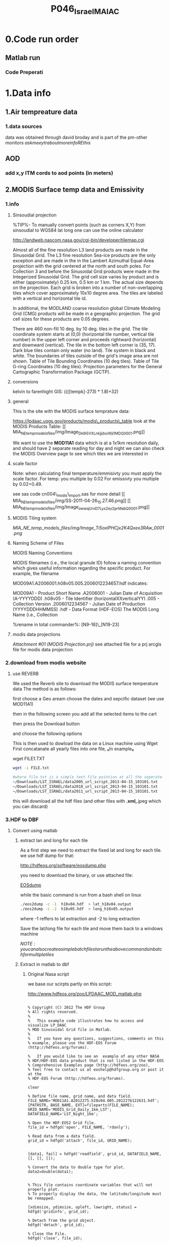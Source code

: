 #+TITLE:P046_Israel_MAIAC 

* 0.Code run order
** Matlab run
*** Code Preperati

* 1.Data info
** 1.Air tempreature data
*** 1.data sources
data was obtained through david broday and is part of the pm-other monitors
$ask meeytr about more info RE this$

** AOD
*** add x,y ITM cords to aod points (in meters)

#+DOWNLOADED: file:///media/NAS/Uni/org/attach/images_2014/Screenshot%20-%2002242014%20-%2010:08:19%20AM.png @ 2014-02-24 10:08:45
#+attr_html: :width 300px
 [[/media/NAS/Uni/org/attach/images_2014/Screenshot%20-%2002242014%20-%2010:08:19%20AM_2014-02-24_10:08:45.png]]

** 2.MODIS Surface temp data and Emissivity
*** 1.info
**** Sinsoudial projection

%TIP%- To manually convert points (such as corners X,Y) from sinsoudial to WGS84 lat long one can use the online calculator

http://landweb.nascom.nasa.gov/cgi-bin/developer/tilemap.cgi

Almost all of the fine resolution L3 land products are made in the Sinusoidal Grid. The L3 fine resolution Sea-ice products are the only exception and are made in the in the Lambert Azimuthal Equal-Area projection with the grid centered at the north and south poles. For Collection 3 and before the Sinusoidal Grid products were made in the Integerized Sinusoidal Grid.
The grid cell size varies by product and is either (approximately) 0.25 km, 0.5 km or 1 km. The actual size depends on the projection.
Each grid is broken into a number of non-overlapping tiles which cover approximately 10x10 degree area. The tiles are labeled with a vertical and horizontal tile id.

In additional, the MODLAND coarse resolution global Climate Modeling Grid (CMG) products will be made in a geographic projection. The grid cell sizes for these products are 0.05 degrees.

There are 460 non-fill 10 deg. by 10 deg. tiles in the grid.
The tile coordinate system starts at (0,0) (horizontal tile number, vertical tile number) in the upper left corner and proceeds rightward (horizontal) and downward (vertical). The tile in the bottom left corner is (35, 17).
Dark blue tiles contain only water (no land).
Tile system in black and white.
The boundaries of tiles outside of the grid's image area are not shown.
Table of Tile Bounding Coordinates (10 deg tiles).
Table of Tile G-ring Coordinates (10 deg tiles).
Projection parameters for the General Cartographic Transformation Package (GCTP).

**** conversions
kelvin to farenhight GIS:
 ((([tempk]-273) * 1.8)+32)

**** general
This is the site with the MODIS surface temprature data:

[[https://lpdaac.usgs.gov/products/modis_products_table][https://lpdaac.usgs.gov/products/modis\_products\_table]]
look at the MODIS Products Table:
[[
MIA_NE_temp_models_files/img/Image_Dk9i5VXLnkjjdxxWji1MDQ_0001.png]]


We want to use the *MOD11A1* data which is at a 1x1km resolution daily, and should have 2 separate reading for day and night
we can also check the MODIS Overview page to see which tiles we are interested in

**** scale factor
Note: when calculating final temperature/emmisivty you must apply the
scale factor.
For temp: you multiple by 0.02
For emissivty you multiple by
0.02+0.49.


see sas code cn004\_modis\_import.sas for more detail
[[
MIA_NE_temp_models_files/img/SS-2011-04-26_15.27.46.png]]
[[
MIA_NE_temp_models_files/img/Image_owwqUrxD7Lyx2ey2prMabQ_0001.png]]

**** MODIS Tiling system

[[file:MIA_NE_temp_models_files/img/sn_10deg.gif]]

[[MIA_NE_temp_models_files/img/Image_Ti5oxlPHCjx2K4Qxex3RAw_0001.png]]

**** Naming Scheme of Files

MODIS Naming Conventions

MODIS filenames (i.e., the local granule ID) follow a naming convention
which gives useful information regarding the specific product.
For example, the filename

MOD09A1.A2006001.h08v05.005.2006012234657.hdf
indicates:

MOD09A1 - Product Short Name
.A2006001 - Julian Date of Acquisition (A-YYYYDDD)
.h08v05 - Tile Identifier (horizontalXXverticalYY)
.005 - Collection Version
.2006012234567 - Julian Date of Production (YYYYDDDHHMMSS)
.hdf - Data Format (HDF-EOS)
The MODIS Long Name (i.e., Collection

%rename in total commander%:
[N9-16]\_[N19-23]

**** modis data projections
[[MIA_NE_temp_models_files/attach/MODIS%20Projection.prj][Attachment #01
(MODIS Projection.prj)]]
 see attached file for a prj arcgis file for modis data projection

*** 2.download from modis website
**** use REVERB
We used the Reverb site to download the MODIS surface temperature data
The method is as follows:

first choose a Geo aream choose the dates and sepcific dataset (we use MOD11A1)

[[file:1.Images/2542013w.png]]
then in the following screen you add all the selected items to the cart

[[file:1.Images/2542013w2.png]]

then press the Download button

[[file:1.Images/2542013w3.png]]

and choose the following options


[[file:1.Images/2542013w4.png]]

This is then used to dowload the data on a Linux machine using Wget
First concatanate all yearly files into one file, ₆In example₆ 

wget FILE1.TXT 


#+BEGIN_SRC sh
wget -i FILE.txt
#+END_SRC


#+BEGIN_SRC sh
#where file.txt is a simple text file pointion at all the seperate ST.txt batch file IE:
~/Downloads/LST_ISRAEL/data2005_url_script_2013-04-15_103101.txt
~/Downloads/LST_ISRAEL/data2010_url_script_2013-04-15_103101.txt
~/Downloads/LST_ISRAEL/data2011_url_script_2013-04-15_103101.txt

#+END_SRC

this will download all the hdf files (and other files with *.xml,*.jpeg which you can discard)

*** 3.HDF to DBF
**** Convert using matlab
***** extract lan and long for each tile
As a first step we need to extract the fixed lat and long for each tile. we use hdf dump for that:

http://hdfeos.org/software/eosdump.php

you need to download the binary, or use attached file:

[[file:MIA_NE_temp_models_files/attach/eos2dump][EOSdump]]

while the basic command is run from a bash shell on linux

#+BEGIN_SRC sh
./eos2dump -c -1  h18v04.hdf  > lat_h18v04.output
./eos2dump -c -2  h18v05.hdf  > long_h18v05.output
#+END_SRC

where -1 reffers to lat extraction and -2 to long extraction

Save the lat/long file for each tile and move them back to a windows machine

$NOTE: you can also create a simple batch files to run the above commands in batch for multiple tiles$

***** Extract in matlab to dbf
****** Original Nasa script
we base our scirpts partly on this script:

http://www.hdfeos.org/zoo/LPDAAC_MOD_matlab.php

#+BEGIN_SRC octave "Original matlab code"

% Copyright (C) 2012 The HDF Group
% All rights reserved.
%
%   This example code illustrates how to access and visualize LP_DAAC
% MOD Sinusoidal Grid file in Matlab.
%
%   If you have any questions, suggestions, comments on this
% example, please use the HDF-EOS Forum  (http://hdfeos.org/forums).

%   If you would like to see an  example of any other NASA
% HDF/HDF-EOS data product that is not listed in the HDF-EOS
% Comprehensive Examples page (http://hdfeos.org/zoo),
% feel free to contact us at eoshelp@hdfgroup.org or post it at the
% HDF-EOS Forum (http://hdfeos.org/forums).

clear

% Define file name, grid name, and data field.
FILE_NAME='MOD11A1.A2012275.h28v04.005.2012276122631.hdf';
[PATHSTR, BASE_NAME, EXT]=fileparts(FILE_NAME);
GRID_NAME='MODIS_Grid_Daily_1km_LST';
DATAFIELD_NAME='LST_Night_1km';

% Open the HDF-EOS2 Grid file.
file_id = hdfgd('open', FILE_NAME, 'rdonly');

% Read data from a data field.
grid_id = hdfgd('attach', file_id, GRID_NAME);


[data1, fail] = hdfgd('readfield', grid_id, DATAFIELD_NAME, [], [], []);

% Convert the data to double type for plot.
data2=double(data1);


% This file contains coordinate variables that will not properly plot.
% To properly display the data, the latitude/longitude must be remapped.

[xdimsize, ydimsize, upleft, lowright, status] = hdfgd('gridinfo', grid_id);

% Detach from the grid object.
hdfgd('detach', grid_id);

% Close the File.
hdfgd('close', file_id);

% The file contains SINUSOIDAL projection. We need to use eosdump to
% generate 1D lat and lon and then convert them to 2D lat and lon accordingly.
% To properly display the data, the latitude/longitude must be remapped.
% For information on how to obtain the lat/lon data, check [1].
lat1D = load(['lat_' BASE_NAME '.output']);
lon1D = load(['lon_' BASE_NAME '.output']);

lat = reshape(lat1D, xdimsize, ydimsize);
lon = reshape(lon1D, xdimsize, ydimsize);

clear lat1D lon1D;

lat = lat';
lon = lon';

% Read attributes from the data field.
SD_id = hdfsd('start', FILE_NAME, 'rdonly');

sds_index = hdfsd('nametoindex', SD_id, DATAFIELD_NAME);

sds_id = hdfsd('select',SD_id, sds_index);

% Read filledValue from the data field.
fillvalue_index = hdfsd('findattr', sds_id, '_FillValue');
[fillvalue, status] = hdfsd('readattr',sds_id, fillvalue_index);

% Read units from the data field.
units_index = hdfsd('findattr', sds_id, 'units');
[units, status] = hdfsd('readattr',sds_id, units_index);

% Read scale_factor from the data field.
scale_index = hdfsd('findattr', sds_id, 'scale_factor');
[scale, status] = hdfsd('readattr',sds_id, scale_index);

% Read long_name from the data field.
long_name_index = hdfsd('findattr', sds_id, 'long_name');
[long_name, status] = hdfsd('readattr',sds_id, long_name_index);

% Read valid_range from the data field.
valid_range_index = hdfsd('findattr', sds_id, 'valid_range');
[valid_range, status] = hdfsd('readattr',sds_id, valid_range_index);


% Terminate access to the corresponding data set.
hdfsd('endaccess', sds_id);
% Close the file.
hdfsd('end', SD_id);

% Replace the filled value with NaN.
data2(data2 == fillvalue) = NaN;

% Process valid_range.
data2(data2 < valid_range(1)) = NaN;
data2(data2 > valid_range(2)) = NaN;

% Apply scale factor according to the field attribute LST.
% "LST: LST data * scale_factor".
data2 = data2 * scale;

% Transpose the data to match the map projection.
data=data2';

% Plot the data using contourfm and axesm.
latlim=[floor(min(min(lat))),ceil(max(max(lat)))];
lonlim=[floor(min(min(lon))),ceil(max(max(lon)))];
min_data=min(min(data));
max_data=max(max(data));

% Create the figure.
f=figure('Name', FILE_NAME, 'visible', 'off');

% We need finer grid spacing since the image is zoomed in.
% MLineLocation and PLineLocation controls the grid spacing.
axesm('MapProjection','sinusoid','Frame','on','Grid','on',...
      'MapLatLimit',latlim,'MapLonLimit',lonlim, ...
      'MeridianLabel','on','ParallelLabel','on', ...
      'MLabelLocation', 5, 'PLabelLocation', 5)
coast = load('coast.mat');

surfacem(lat,lon,data);
colormap('Jet');
caxis([min_data max_data]);

% Change the value if you want to have more than 10 tick marks.
ntickmarks = 10;
granule = (max_data - min_data) / ntickmarks;
h = colorbar('YTick', min_data:granule:max_data);

set (get(h, 'title'), 'string', units, 'FontSize',16,'FontWeight','bold');

plotm(coast.lat,coast.long,'k')

title({FILE_NAME; long_name}, 'Interpreter', 'None', ...
    'FontSize',16,'FontWeight','bold');

% The following fixed-size screen size will look better in JPEG if
% your screen is too large. (cf. scrsz = get(0,'ScreenSize');)
scrsz = [1 1 800 600];
set(f,'position',scrsz,'PaperPositionMode','auto');
saveas(f, [FILE_NAME '.m.jpg']);

% Reference
%
% [1] http://hdfeos.org/zoo/note_non_geographic.php
% [2] http://modis-sr.ltdri.org/products/MOD09_UserGuide_v1_3.pdf
#+END_SRC

****** Our Script (andrea padoan)
We had help from a Matlab programmer (andrea.padoan@unipd.it)

There are a series of scripts and functions that are run to get
Txtfile from the HDF files, attached here as ZIP:

[[file:2.Attach/extract_hdf.zip][Extract_hdf_matlab_scripts]]

!folder structure!

the hdf files must be split into yearly folders 2000-2011, and in
each folder there should be a copy of all the tiles lat/long files
and scripts

We run the Batch scripts that goes through all yearly folder but the
main script is the HDF_import script

the script needs to be changed inside year to year in each folder, IE
change 2000>2011

#+BEGIN_SRC octave


function HDF_Import (whatimport)
%% Import HDF image file and export lat, long, Day, Night, Emis and Reference day
% from a list of HDF image files and a series of lat and long files.
% Lat and long files must be as vectors.
% Type:
% HDF_Import ('stage1') or HDF_Import ('stage2') or HDF_Import ('stage3')
% or HDF_Import ('stage4') to perform single geographical block analysis or
% HDF_Import ('all') to perform all analyses.
% Inpath and Outpath should be modified and setted to reflect the file
% actual position.
% LEGEND:
% Stage1: h18v04 files and as output a file named OutputMergedh18v04.txt
% Stage2: h18v05 files and as output a file named OutputMergedh18v05.txt
% Stage3: h19v04 files and as output a file named OutputMergedh19v04.txt
% Stage4: h19v05 files and as output a file named OutputMergedh19v05.txt
%
% Legend to the main structure:
% HDF_I_S = struct('inpath', {'/Users/andrea/Documents/MATLAB/Itai/matlab/'}, ...
%                                   'outpath', {'/Users/andrea/Documents/MATLAB/Itai/New2/Output/'}, ...
%                                   'codepath', {'/Users/andrea/Documents/MATLAB/Itai/New2'}, ...
%                                   'lat1', {'lat_h18v04.output'},'long1', {'long_h18v04.output'}, ...
%                                   'lat2', {'lat_h18v05.output'},'long2',{'long_h18v05.output'}, ...
%                                   'lat3', {'lat_h19v04.output'},'long3',{'long_h19v04.output'}, ...
%                                   'lat4', {'lat_h19v05.output'},'long4',{'long_h19v05.output'}, ...
%                                   'stage1', {'*h18v04*.hdf'}, 'stage2', {'*h18v05*.hdf'}, ...
%                                   'stage3', {'*h19v04*.hdf'}, 'stage4', {'*h19v05*.hdf'}, ...
%                                   'stages', {4}, 'FileExtension', {'*.hdf'}, ...
%                                   'OutFileName1', {'OutputMergedh18v04.txt'}, ...
%                                   'OutFileName2', {'OutputMergedh18v05.txt'}, ...
%                                   'OutFileName3', {'OutputMergedh19v04.txt'}, ...
%                                   'OutFileName4', {'OutputMergedh19v05.txt'});


    if (nargin < 1)
    fprintf ('\n%s\n', 'This function need some parameters.');
        return;
    end
    %My path
    HDF_I_S = struct('inpath', {'f:\Uni\Projects\P020_Temprature_ITALY\1_Raw_data\MODIS\T2011\'}, ...
                                  'outpath', {'f:\Uni\Projects\P020_Temprature_ITALY\1_Raw_data\MODIS\T2011\Output\'}, ...
                                  'codepath', {'f:\Uni\Projects\P020_Temprature_ITALY\1_Raw_data\MODIS\T2011\'}, ...
                                  'lat1', {'lat_h18v04.output'},'long1', {'long_h18v04.output'}, ...
                                  'lat2', {'lat_h18v05.output'},'long2',{'long_h18v05.output'}, ...
                                  'lat3', {'lat_h19v04.output'},'long3',{'long_h19v04.output'}, ...
                                  'lat4', {'lat_h19v05.output'},'long4',{'long_h19v05.output'}, ...
                                  'stage1', {'*h18v04*.hdf'}, 'stage2', {'*h18v05*.hdf'}, ...
                                  'stage3', {'*h19v04*.hdf'}, 'stage4', {'*h19v05*.hdf'}, ...
                                  'stages', {4}, 'FileExtension', {'*.hdf'}, ...
                                  'OutFileName1', {'OutputMergedh18v04.txt'}, ...
                                  'OutFileName2', {'OutputMergedh18v05.txt'}, ...
                                  'OutFileName3', {'OutputMergedh19v04.txt'}, ...
                                  'OutFileName4', {'OutputMergedh19v05.txt'});

    %Create the structure for the edges to trim the blocks.
     HDF_I_Edges = struct ('latup', 47.4, 'latlow', 36.5, 'longup', 18.6, 'longlow', 6.4);


    %Original coordinated given by Itai and Francesco
    % longTu = 19;
    %     longTl = 6;
    %     latTu = 48;
    %     latTl = 36;

    %Latitute and Longitude structure
    HDF_I_geog = struct('lat', {}, 'long', {}, 'stage', {});

    %Create the output directory if it doesnt' exist
    if (~isdir(HDF_I_S.outpath))
        mkdir(HDF_I_S.outpath);
    end

    path(path, HDF_I_S.codepath);

    %Change the working dir
    chdir(HDF_I_S.inpath);

    %Allocate space
    for i =1:1:HDF_I_S.stages
        HDF_I_geog(i).lat= zeros(1440000,1);
        HDF_I_geog(i).long= zeros(1440000,1);
    end


    %% Perform stage 1
    % Retrieve dir list of files, with the extension you gave
    %
    if (strcmpi(whatimport,'stage1') | strcmpi(whatimport,'all'))

        clear dirlist NumberOfFiles sYear hugeM

        %Change the working dir
        chdir(HDF_I_S.inpath);

        dirlist =dir(HDF_I_S.stage1);

        %Count the number of files in the current directory
        NumberOfFiles=size(dirlist, 1);

        if (NumberOfFiles ~= 0)

            fprintf('\n\nLoading stage 1 coordinates ....\n')
            %Load latituge and longitude in memory
            HDF_I_geog(1).lat = load(HDF_I_S.lat1);
            HDF_I_geog(1).long = load(HDF_I_S.long1);

            %Obtain all the files al load it in memory (sYear structure)
            [hugeM]= RetrieveAllYear (HDF_I_S.stage1, HDF_I_Edges, HDF_I_geog(1).lat,  HDF_I_geog(1).long);

%             %Internal check
%             if NumberOfFiles ~= length(sYear)
%                 error('Missmatch in file and Structure loaded in memory');
%             end
%
%             %Define the first matrix
%             hugeM = sYear(1).Data;
%
%             %Concatenate matrix
%             for Index=2:1:length(sYear)
%                 hugeM = [hugeM; sYear(Index).Data];
%             end
            tic;
            %Save the Merged file
            SaveHugeFile([HDF_I_S.outpath HDF_I_S.OutFileName1], hugeM);

            fprintf('\nOutputfile : %s\n', [HDF_I_S.outpath HDF_I_S.OutFileName1]);
            toc
        else
            %Display that no the has been processed
            fprintf('\n\nNo files to process in stage1....\n\n')

        end

        %Chech for the 'single' class
        if max(max(hugeM(:,1:5))) > 999
            warning('Class single for hugeM is not enought. Consider double');
        end

    end

    %% Perform stage 2
    % Retrieve dir list of files, with the extension you gave
    %
    if (strcmpi(whatimport,'stage2') | strcmpi(whatimport,'all'))

        clear dirlist NumberOfFiles sYear hugeM

        %Change the working dir
        chdir(HDF_I_S.inpath);
        dirlist =dir(HDF_I_S.stage2);

        %Count the number of files in the current directory
        NumberOfFiles=size(dirlist, 1);

        if (NumberOfFiles ~= 0)

            fprintf('\n\nLoading stage 2 coordinates ....\n')
            %Load latituge and longitude in memory
            HDF_I_geog(2).lat = load(HDF_I_S.lat2);
            HDF_I_geog(2).long = load(HDF_I_S.long2);

            %Obtain all the files al load it in memory (sYear structure)
            [hugeM]= RetrieveAllYear (HDF_I_S.stage2,HDF_I_Edges,HDF_I_geog(2).lat,  HDF_I_geog(2).long);

%             %Internal check
%             if NumberOfFiles ~= length(sYear)
%                 error('Missmatch in file and Structure loaded in memory');
%             end
%
%             %Define the first matrix
%             hugeM = sYear(1).Data;
%
%             %Concatenate matrix
%             for Index=2:1:length(sYear)
%                 hugeM = [hugeM; sYear(Index).Data];
%             end
            tic;
            %Save the Merged file
            SaveHugeFile([HDF_I_S.outpath HDF_I_S.OutFileName2], hugeM);
            fprintf('\nOutputfile : %s\n', [HDF_I_S.outpath HDF_I_S.OutFileName2]);
            toc
        else
            %Display that no the has been processed
            fprintf('\n\nNo files to process in stage2....\n\n');

        end
        %Chech for the 'single' class
        if max(max(hugeM(:,1:5))) > 999
            warning('Class single for hugeM is not enought. Consider double');
        end

    end


    %% Perform stage 3
    % Retrieve dir list of files, with the extension you gave
    %
    if (strcmpi(whatimport,'stage3') | strcmpi(whatimport,'all'))


        clear dirlist NumberOfFiles sYear hugeM


        %Change the working dir
        chdir(HDF_I_S.inpath);
        dirlist =dir(HDF_I_S.stage3);

        %Count the number of files in the current directory
        NumberOfFiles=size(dirlist, 1);


        if (NumberOfFiles ~= 0)

            fprintf('\n\nLoading stage 3 coordinates ....\n')
            %Load latituge and longitude in memory
            HDF_I_geog(3).lat = load(HDF_I_S.lat3);
            HDF_I_geog(3).long = load(HDF_I_S.long3);

            [hugeM]= RetrieveAllYear (HDF_I_S.stage3,HDF_I_Edges,HDF_I_geog(3).lat, HDF_I_geog(3).long);

%             if NumberOfFiles ~= length(sYear)
%                 error('Missmatch in file and Structure loaded in memory');
%             end
%
%             hugeM = sYear(1).Data;
%
%             for Index=2:1:length(sYear)
%                 hugeM = [hugeM; sYear(Index).Data];
%             end
            tic;
            %Save the Merge
            fprintf('\nOutputfile : %s\n', [HDF_I_S.outpath HDF_I_S.OutFileName3]);
            SaveHugeFile([HDF_I_S.outpath HDF_I_S.OutFileName3], hugeM);
            toc
        else
            %Display that no the has been processed
            fprintf('\n\nNo files to process in stage3....\n\n');
        end
        %Chech for the 'single' class
        if max(max(hugeM(:,1:5))) > 999
            warning('Class single for hugeM is not enought. Consider double');
        end
    end


    %% Perform stage 4
    % Retrieve dir list of files, with the extension you gave
    %
    if (strcmpi(whatimport,'stage4') | strcmpi(whatimport,'all'))

        clear dirlist NumberOfFiles sYear hugeM

        %Change the working dir
        chdir(HDF_I_S.inpath);
        dirlist =dir(HDF_I_S.stage4);

        %Count the number of files in the current directory
        NumberOfFiles=size(dirlist, 1);

        if (NumberOfFiles ~= 0)

            fprintf('\n\nLoading stage 4 coordinates ....\n')
            %Load latituge and longitude in memory
            HDF_I_geog(4).lat = load(HDF_I_S.lat4);
            HDF_I_geog(4).long = load(HDF_I_S.long4);

            [hugeM]= RetrieveAllYear (HDF_I_S.stage4, HDF_I_Edges, HDF_I_geog(4).lat,  HDF_I_geog(4).long);

%             if NumberOfFiles ~= length(sYear)
%                 error('Missmatch in file and Structure loaded in memory');
%             end
%             tic;
%             hugeM = sYear(1).Data;
%
%             for Index=2:1:length(sYear)
%                 hugeM = [hugeM; sYear(Index).Data];
%             end
%             toc
            tic;
            %Save the Merge
            SaveHugeFile([HDF_I_S.outpath HDF_I_S.OutFileName4], hugeM);
            fprintf('\nOutputfile : %s\n', [HDF_I_S.outpath HDF_I_S.OutFileName4]);
            toc
        else
            %Display that no the has been processed
            fprintf('\n\nNo files to process in stage4....\n\n');
        end
        %Chech for the 'single' class
        if max(max(hugeM(:,1:5))) > 999
            warning('Class single for hugeM is not enought. Consider double');
        end
    end

    %End of the function
end



#+END_SRC

when the script finishes its run you should have text files in the
output folder for each year, a seperate text file per year, IE

f:\Uni\Projects\P020_Temprature_ITALY\1_Raw_data\MODIS\T2011\Output\OutputMergedh19v05.txt

**** OLD METHOD (ARCGIS python script)
Warning: there was a bug in the script that caused an offset in X,Y from
the original HDF cords. we adress this in script cn004\_modis\_import
where we fix the x,y
 This applies both to the ST and NDVI modis images
 using using this script
f:\Uni\Projects\P020\_Temprature\_NE\_MIA\2.Code\2.Gather\_data\cn\_001\_hdf2\_points.py
results in dbf files for every layer of the hdf file (day ST, night ST
and emissivty) and the X,Y
 the files are outputed here:

f:\Uni\Projects\P020\_Temprature\_NE\_MIA\3.Work\2.Gather\_data\FN001\_yearly\_ST\

** 3.Procces and Combine WU and NCDC data
*** WU data
using script:

f:\Uni\Projects\P020\_Temprature\_NE\_MIA\2.Code\2.Gather\_data\CN\_002\_WU\_import.sas

we import the WU yearly files and export them to a db file :

f:\Uni\Projects\P020\_Temprature\_NE\_MIA\3.Work\2.Gather\_data\FN002\_WU
yearly\NEMIA\_2000.dbf
%Note%: some later years 2005-2011 are HUGE and thus its better to run
the script one year at a time to save resources otherwise the HD will be
fileld with temp files

*** NCDC data and combine with WU

using script:

f:\Uni\Projects\P020\_Temprature\_NE\_MIA\2.Code\2.Gather\_data\CN\_003\_WU\_NCDC\_Combo.sas
 we import the NCDC yearly files, combine them with the WU and export
them here :

f:\Uni\Projects\P020\_Temprature\_NE\_MIA\3.Work\2.Gather\_data\FN003\_WUNCDC
yearly\met2000.dbf
 also we create keytable files for individual station location per year
and export them here:

f:\Uni\Projects\P020\_Temprature\_NE\_MIA\3.Work\2.Gather\_data\FN007\_Key\_tables\met\_full\_grid.dbf
 NOTE: we also take care in this script of duplicate station that arise
from WU stations that appear both on the NE and MIA dataset but are the
same station

** 5.Modis NDVI data
*** 1.info

[[MIA_NE_temp_models_files/img/SS-2011-04-25_14.32.00.png]]
NVDI- ranges from -1 to 1:
*(1)* means that there is alot of vegetation while *(-1)* means there
is no veg. (barren/asphalt) there is a negative association between
LST and NDVI because of the cooling effect of canopy

-The scalling factor from grid code to NVDI is 0.0001


[[MIA_NE_temp_models_files/img/SS-2011-04-25_15.01.34.png]]

*** 2.download from modis dataset

The NDVI (vegetation index) is downloaded exactly as the surface
temperature but using a different data set:
[[MIA_NE_temp_models_files/img/SS-2011-04-25_14.07.08.png]]

the raw files are located here after a renaming (see same as LST scheme):

f:\Uni\Projects\P020\_Temprature\_NE\_MIA\1\_Raw\_data\ndvi\mia\_ne\A2011152\_11v04.hdf

*** 3.import hdf to table
using script

f:\Uni\Projects\P020\_Temprature\_NE\_MIA\2.Code\2.Gather\_data\cn\_001\_ndvi2\_points.py

we transformed the hdf file to database tables located here:

f:\Uni\Projects\P020\_Temprature\_NE\_MIA\3.Work\2.Gather\_data\FN006\_NDVI\tblm\_2000032\_0.dbf

*** 4.create yearly datasets and keytable

using script
f:\Uni\Projects\P020\_Temprature\_NE\_MIA\2.Code\2.Gather\_data\CN\_004\_NDVI\_import.sas
 we created yearly NDVI files with a month variable:

f:\Uni\Projects\P020\_Temprature\_NE\_MIA\3.Work\2.Gather\_data\FN006\_NDVI\_yearly\ndvi2000.dbf
 we also created a keytable located here:

f:\Uni\Projects\P020\_Temprature\_NE\_MIA\3.Work\2.Gather\_data\FN007\_Key\_tables\NDVI\_fullgrid.dbf

** 6.models preperation
*** create road density
road density rasters were created based on a road polyline layer for israel:
file:/media/NAS/Uni/Data/GIS/Israel/Roadden/roads.shp
then we used the line density tool to create a road density raster
we used the number of lanes as a population field (weight field)

#+DOWNLOADED: file:///home/zeltak/ZH_tmp/Screenshot%20-%2002242014%20-%2012:36:16%20PM.png @ 2014-02-24 12:36:44
#+attr_html: :width 300px

 [[/media/NAS/Uni/org/attach/images_2014/Screenshot%20-%2002242014%20-%2012:36:16%20PM_2014-02-24_12:36:44.png]]
** Dust day data
X	Y	StationID	Year	Month	Day	Dust		
220935	633613	BIL	2002	1	6	1	6	211
220763	629391	EFR	2002	1	6	1	6	232

Last column the max PM value per day
** potential covariets

#+DOWNLOADED: file:///media/NAS/Uni/org/attach/images_2014/Screenshot%20-%2003112014%20-%2008:31:45%20AM.png @ 2014-03-11 08:32:46
#+attr_html: :width 800px
 [[/media/NAS/Uni/org/attach/images_2014/Screenshot%20-%2003112014%20-%2008:31:45%20AM_2014-03-11_08:32:46.png]]

see also escape project databook:

file:/media/NAS/Uni/org/attach/files_2014/ESCAPE_Exposure-manualv9.pdf
** Land cover data
*** info on data
We used the land cover data from the lamas for 2003 (updated partially in 2007)

From LAMAS:
LAND USE - DEFINITIONS AND EXPLANATIONS
SOURCE OF DATA: The information is based on processing and integration of a
variety of administrative sources that were received from government ministries and non-
government and private organizations.
The database used for the information on land use was prepared through the
Geographic Information System (GIS) of the Israeli Central Bureau of Statistics. The
project was funded by the Ministry of the Interior.
The information is up-to-date to the end of 2002, except for data on plantations and
fields.
Land use: ways in which man takes advantage of the land for activities such as:
construction, agriculture, forestation, industry, etc.
Land use relates to the situation today, as opposed to land allocation relating to future
use.
The information on land use is national and continuous for all the land in the country.
Information can be produced according to various geographic categories, such as local
authorities, regional councils and natural regions.
Land use can be divided into two main types: constructed area and open area.
Constructed area is cross-sectioned according to various functions: housing,
education, health and welfare, public services, culture and leisure, commercial,
industry and infrastructure, transportation and agricultural buildings.
Open area is cross-sectioned according to the following types: public open area, forests,
agriculture and other open areas.
1. Education –areas used for educational purposes: kindergartens, schools,
universities, community centers and yeshivas.
2. Health and Welfare –areas used for health and welfare purposes: sick funds,
hospitals, and geriatric day centers.
3. Public services –areas used for public services: emergency services, public
administration, religion.
4. Culture, leisure, recreation and sports –areas used for culture - such as theaters,
cinemas, museums, public libraries, zoos, archeological sites, etc.; for leisure and
recreation - hotels, hostels, restaurants, amusement parks, etc.; and for sports –
stadiums, swimming pools, etc.
5. Commerce –areas used for commercial purposes: malls and commercial centers.
6. Industry and Infrastructure – areas used for industrial purposes – such as
industrial zones, waste disposal sites, mining and quarrying areas; and for
infrastructure facilities – airports, sea ports, sewage treatment plants, reservoirs.
7. Transportation – areas used for transportation purposes – such as parking lots,
gas stations, railway stations, taxi stands, and central bus stations.
8. Agricultural structures – areas used for agricultural structures – such as
greenhouses and fish ponds.
9. Residential –areas used for residential purposes and unclassified built area.
10. Public open area – areas used for public purposes – such as gardens or beaches.
11. Forest – areas used for man-made forests and wild groves.
12. Plantations, orchards and olive groves – areas coveredor olive trees.
13. Cultivated fields – areas used for cultivated fields.
14. Other open area – unclassified areas.
by plantations, orchards
The code for land use appears in the landuse field (valu


#+DOWNLOADED: file:///home/zeltak/ZH_tmp/Screenshot%20-%2004032014%20-%2012:32:25%20PM.png @ 2014-04-03 12:32:41
#+attr_html: :width 300px
 [[/home/zeltak/org/attach/images_2014/Screenshot%20-%2004032014%20-%2012:32:25%20PM_2014-04-03_12:32:41.png]]

In 2007 the constructed areas (residential buildings and agricultural structures) in the
region that is outside localities in the Negev, were updated. Only residential buildings
and agricultural structures in regions in the layer, that were originally presented as open
spaces, were updated.
Technical details about the layer

Description: The land use layer is a national, continuous layer. It contains
information regarding 14 various land uses. Parts are constructed areas and parts
are open areas.
The name of the layer is land use.
The layer is in SHP format.
The layer is presented in the Transverse Mercator projection.
The MMG layer is up-to-date to the end of 2002. (It includes an update from
2007, of residential buildings and agricultural structures, in the region outside of
localities in the Negev).
The layer is polygonalic.
The code for land use appears in the landuse field (values 1 – 14).
*** Calculate the perecent of specific land use in each 1km grid
We used the national land cover polygon layer from LAMAS ([[*info%20on%20data][info on data)]] was proccesed and reclassified to 0,1 files
₆In example₆ we classified all the open spaces (code 10-16) into '1' and build areas (1-7) to '0'


#+DOWNLOADED: file:///home/zeltak/ZH_tmp/snapshot3.png @ 2014-04-03 13:00:25
#+attr_html: :width 300px
 [[/home/zeltak/org/attach/images_2014/snapshot3_2014-04-03_13:00:25.png]]

resulting in:

#+DOWNLOADED: file:///home/zeltak/ZH_tmp/snapshot1.png @ 2014-04-03 12:39:32
#+attr_html: :width 300px
 [[/home/zeltak/org/attach/images_2014/snapshot1_2014-04-03_12:39:32.png]]

we created from the MAIAC centroids a voroni 1x1 polygon layer

then using zonal statistics as table the mean ratio between 0(build area) and 1 (open space) was calculated  (using the aodid variable as zone field) and outputed as a table 
$Note-the aodid field has to be text other wise there may be issues$ 

#+DOWNLOADED: file:///home/zeltak/ZH_tmp/snapshot2.png @ 2014-04-03 12:49:16
#+attr_html: :width 300px
 [[/home/zeltak/org/attach/images_2014/snapshot2_2014-04-03_12:49:16.png]]

this gave us the mean value in each aodid cell and was multiplied by 100 to get the % open using field calculator:
#+BEGIN_EXAMPLE
[MEAN] * 100
#+END_EXAMPLE

Finally the percent open was joined (by table) back to the 'FULL' 1x1 point layer by 'aodid'

We repeat this process for each land cover variable we want to try (see next section)
*** Other Land cover variables calculated
Developed, Open Space - Includes areas with a mixture of some constructed materials, but mostly vegetation in the form of lawn grasses. 

Developed, High Intensity - Includes highly developed areas where people reside or work in high numbers. Examples include apartment complexes, row houses and commercial/industrial


#+DOWNLOADED: file:///home/zeltak/ZH_tmp/snapshot4.png @ 2014-04-03 13:29:17
#+attr_html: :width 300px
 [[/home/zeltak/org/attach/images_2014/snapshot4_2014-04-03_13:29:17.png]]
 
* 3.Analysis
** Cross validation mod1
in this part using the scripts:

[[file:f:/Uni/Projects/P020_Temprature_NE_MIA/2.Code/3.Analysis/MOD1CV_DAY.r]]
[[file:f:/Uni/Projects/P020_Temprature_NE_MIA/2.Code/3.Analysis/MOD1CV_Night.r]]
[[file:f:/Uni/Projects/P020_Temprature_NE_MIA/2.Code/3.Analysis/MOD1CV_MIT.r]]

a ten folds cross validation is run for all years. we test 3 different models St-day, ST-night and a combined
'weighted' model (MIT). since all preform very similarly we choose the combined ST model
we also check the spatial Vs temporal aspect

** Calculate R2, create yearly temp map and cleanup final predictions
using this script:

[[file:f:/Uni/Projects/P020_Temprature_NE_MIA/2.Code/2.Gather_data/CNSQL_PART3_finalize.sas]]

we calculate R2 for mod3 for each year and in addition output yeraly
maps for each year

then using this script:

[[file:f:/Uni/Projects/P020_Temprature_NE_MIA/2.Code/2.Gather_data/CNSQL_PART4_cleanup.sas]]

we clean up the predcitions and output FINAL predictions



* 4.results


